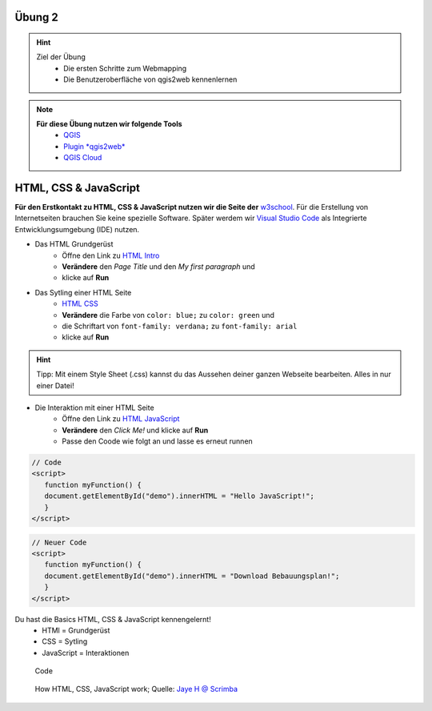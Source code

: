 Übung 2
==========

.. hint::

   Ziel der Übung
      * Die ersten Schritte zum Webmapping
      * Die Benutzeroberfläche von qgis2web kennenlernen

.. note::

   **Für diese Übung nutzen wir folgende Tools**
      *  `QGIS <https://qgis.org/>`__
      *  `Plugin *qgis2web* <https://plugins.qgis.org/plugins/qgis2web/>`__
      *  `QGIS Cloud <https://qgiscloud.com/de/pages/quickstart>`__
   

HTML, CSS & JavaScript
===========

**Für den Erstkontakt zu HTML, CSS & JavaScript nutzen wir die Seite der** `w3school <https://www.w3schools.com/>`__. Für die Erstellung von Internetseiten brauchen Sie keine spezielle Software.
Später werdem wir `Visual Studio Code <https://code.visualstudio.com/>`__ als Integrierte Entwicklungsumgebung (IDE) nutzen.

- Das HTML Grundgerüst 
   * Öffne den Link zu `HTML Intro <https://www.w3schools.com/html/tryit.asp?filename=tryhtml_intro>`__
   * **Verändere** den *Page Title* und den *My first paragraph* und 
   * klicke auf **Run**

- Das Sytling einer HTML Seite 
   * `HTML CSS <https://www.w3schools.com/html/tryit.asp?filename=tryhtml_css_fonts>`__
   * **Verändere** die Farbe von ``color: blue;`` zu ``color: green`` und 
   * die Schriftart von ``font-family: verdana;`` zu ``font-family: arial``
   * klicke auf **Run**

.. hint::

   Tipp: Mit einem Style Sheet (.css) kannst du das Aussehen deiner ganzen Webseite bearbeiten. Alles in nur einer Datei!

- Die Interaktion mit einer HTML Seite 
   * Öffne den Link zu `HTML JavaScript <https://www.w3schools.com/html/tryit.asp?filename=tryhtml_script_html>`__
   * **Verändere** den *Click Me!* und klicke auf **Run**
   * Passe den Coode wie folgt an und lasse es erneut runnen

.. code-block::

   // Code
   <script>
      function myFunction() {
      document.getElementById("demo").innerHTML = "Hello JavaScript!";
      }
   </script>

.. code-block::

   // Neuer Code
   <script>
      function myFunction() {
      document.getElementById("demo").innerHTML = "Download Bebauungsplan!";
      }
   </script>

Du hast die Basics HTML, CSS & JavaScript kennengelernt!
   * HTMl = Grundgerüst
   * CSS = Sytling
   * JavaScript = Interaktionen


.. figure:: img/code-1076536_1280.jpg
   :alt: Code 
   :width: 800px

   Code


.. figure:: https://v1.scrimba.com/articles/content/images/size/w1000/2022/11/image-1.png
   :alt: Karte von Osnabrück

   How HTML, CSS, JavaScript work; Quelle: `Jaye H @ Scrimba <https://v1.scrimba.com/articles/html-css-javascript/>`__